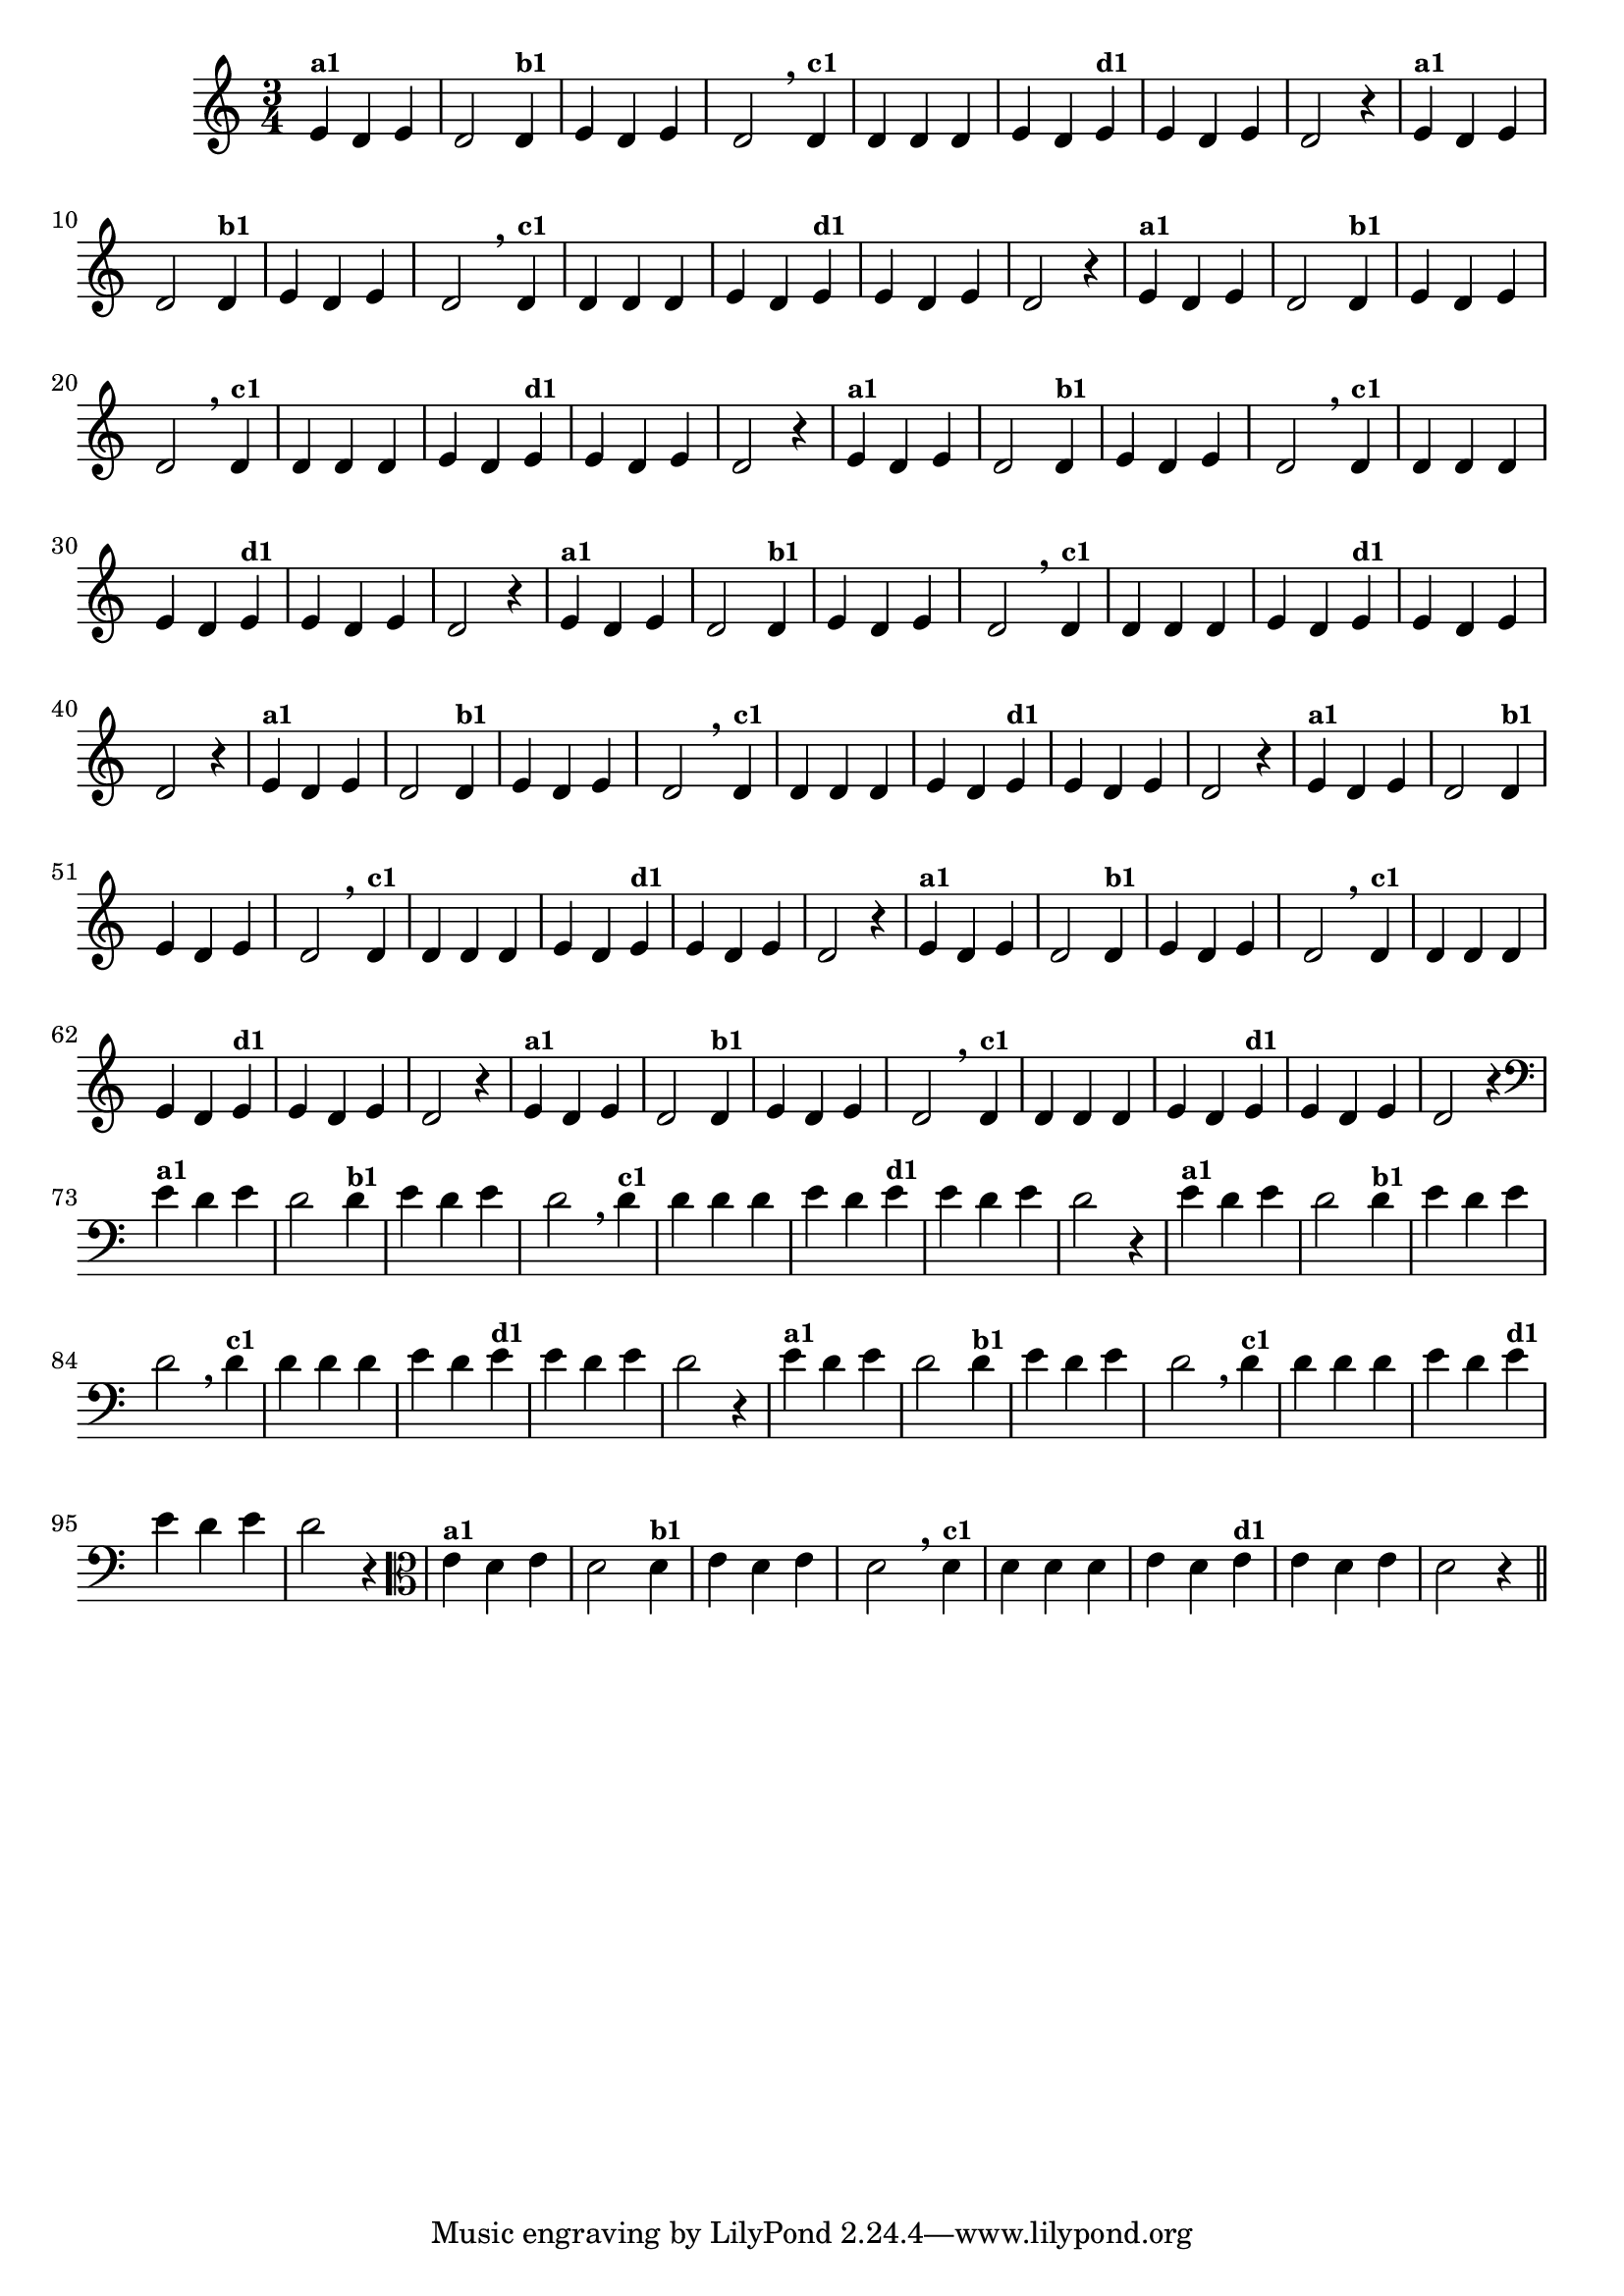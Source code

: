 % -*- coding: utf-8 -*-

\version "2.16.0"

%%#(set-global-staff-size 16)

%\header {title = "09- BAMBALEANDO - Variações Sobre bambalalao"}

%\header {piece = \markup{ \bold Tema}    }
    
\relative c'{
  \override Staff.TimeSignature #'style = #'()
  \time 3/4

                                % CLARINETE

  \tag #'cl {
    e4^\markup {\small \bold {"a1"}} d e d2 
    d4^\markup {\small \bold {"b1"}} e d e d2 \breathe
    d4^\markup {\small \bold {"c1"}} d d d e d 
    e^\markup {\small \bold {"d1"}}  e d e d2 r4
  }

                                % FLAUTA 

  \tag #'fl {
    e4^\markup {\small \bold {"a1"}} d e d2 
    d4^\markup {\small \bold {"b1"}} e d e d2 \breathe
    d4^\markup {\small \bold {"c1"}} d d d e d 
    e^\markup {\small \bold {"d1"}}  e d e d2 r4
  }

                                % OBOÉ

  \tag #'ob {
    e4^\markup {\small \bold {"a1"}} d e d2 
    d4^\markup {\small \bold {"b1"}} e d e d2 \breathe
    d4^\markup {\small \bold {"c1"}} d d d e d 
    e^\markup {\small \bold {"d1"}}  e d e d2 r4
  }


                                % SAX ALTO

  \tag #'saxa {
    e4^\markup {\small \bold {"a1"}} d e d2 
    d4^\markup {\small \bold {"b1"}} e d e d2 \breathe
    d4^\markup {\small \bold {"c1"}} d d d e d 
    e^\markup {\small \bold {"d1"}}  e d e d2 r4
  }


                                % SAX TENOR

  \tag #'saxt {
    e4^\markup {\small \bold {"a1"}} d e d2 
    d4^\markup {\small \bold {"b1"}} e d e d2 \breathe
    d4^\markup {\small \bold {"c1"}} d d d e d 
    e^\markup {\small \bold {"d1"}}  e d e d2 r4
  }


                                % SAX GENES

  \tag #'saxg {
    e4^\markup {\small \bold {"a1"}} d e d2 
    d4^\markup {\small \bold {"b1"}} e d e d2 \breathe
    d4^\markup {\small \bold {"c1"}} d d d e d 
    e^\markup {\small \bold {"d1"}}  e d e d2 r4
  }


                                % TROMPETE

  \tag #'tpt {
    e4^\markup {\small \bold {"a1"}} d e d2 
    d4^\markup {\small \bold {"b1"}} e d e d2 \breathe
    d4^\markup {\small \bold {"c1"}} d d d e d 
    e^\markup {\small \bold {"d1"}}  e d e d2 r4
  }


                                % TROMPA

  \tag #'tpa {
    e4^\markup {\small \bold {"a1"}} d e d2 
    d4^\markup {\small \bold {"b1"}} e d e d2 \breathe
    d4^\markup {\small \bold {"c1"}} d d d e d 
    e^\markup {\small \bold {"d1"}}  e d e d2 r4
  }

                        % TROMPA OP

  \tag #'tpaop {
    e4^\markup {\small \bold {"a1"}} d e d2 
    d4^\markup {\small \bold {"b1"}} e d e d2 \breathe
    d4^\markup {\small \bold {"c1"}} d d d e d 
    e^\markup {\small \bold {"d1"}}  e d e d2 r4
  }


                                % TROMBONE

  \tag #'tbn {
    \clef bass
    e4^\markup {\small \bold {"a1"}} d e d2 
    d4^\markup {\small \bold {"b1"}} e d e d2 \breathe
    d4^\markup {\small \bold {"c1"}} d d d e d 
    e^\markup {\small \bold {"d1"}}  e d e d2 r4
  }


                                % TUBA MIB

  \tag #'tbamib {
    \clef bass
    e4^\markup {\small \bold {"a1"}} d e d2 
    d4^\markup {\small \bold {"b1"}} e d e d2 \breathe
    d4^\markup {\small \bold {"c1"}} d d d e d 
    e^\markup {\small \bold {"d1"}}  e d e d2 r4
  }


                                % TUBA SIB

  \tag #'tbasib {
    \clef bass
    e4^\markup {\small \bold {"a1"}} d e d2 
    d4^\markup {\small \bold {"b1"}} e d e d2 \breathe
    d4^\markup {\small \bold {"c1"}} d d d e d 
    e^\markup {\small \bold {"d1"}}  e d e d2 r4
  }


                                % VIOLA

  \tag #'vla {
    \clef alto

    e4^\markup {\small \bold {"a1"}} d e d2 
    d4^\markup {\small \bold {"b1"}} e d e d2 \breathe
    d4^\markup {\small \bold {"c1"}} d d d e d 
    e^\markup {\small \bold {"d1"}}  e d e d2 r4
  }


                                % FINAL

  \bar "||"
}
